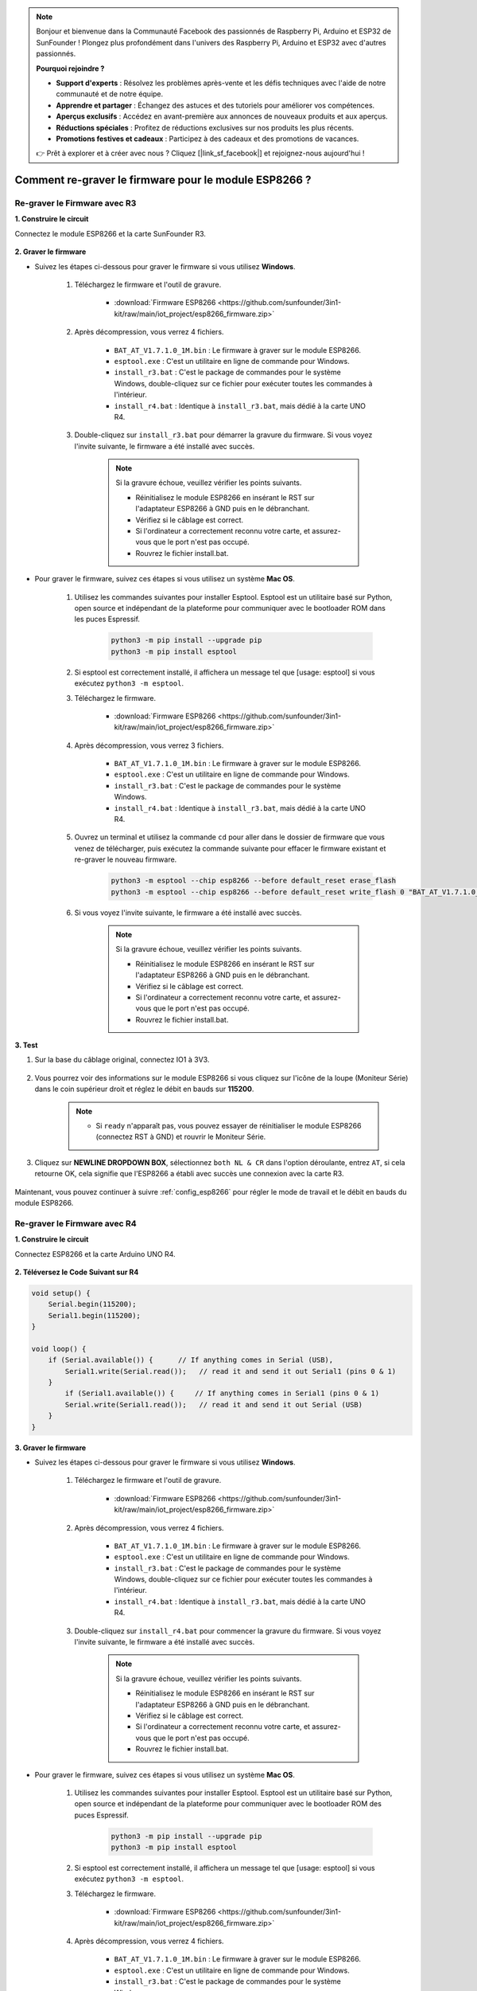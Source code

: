 .. note::

    Bonjour et bienvenue dans la Communauté Facebook des passionnés de Raspberry Pi, Arduino et ESP32 de SunFounder ! Plongez plus profondément dans l'univers des Raspberry Pi, Arduino et ESP32 avec d'autres passionnés.

    **Pourquoi rejoindre ?**

    - **Support d'experts** : Résolvez les problèmes après-vente et les défis techniques avec l'aide de notre communauté et de notre équipe.
    - **Apprendre et partager** : Échangez des astuces et des tutoriels pour améliorer vos compétences.
    - **Aperçus exclusifs** : Accédez en avant-première aux annonces de nouveaux produits et aux aperçus.
    - **Réductions spéciales** : Profitez de réductions exclusives sur nos produits les plus récents.
    - **Promotions festives et cadeaux** : Participez à des cadeaux et des promotions de vacances.

    👉 Prêt à explorer et à créer avec nous ? Cliquez [|link_sf_facebook|] et rejoignez-nous aujourd'hui !

.. _burn_firmware:

Comment re-graver le firmware pour le module ESP8266 ?
=========================================================


Re-graver le Firmware avec R3
---------------------------------------

**1. Construire le circuit**

Connectez le module ESP8266 et la carte SunFounder R3.

    .. image:: img/connect_esp8266.png
        :width: 800

**2. Graver le firmware**

* Suivez les étapes ci-dessous pour graver le firmware si vous utilisez **Windows**.

    #. Téléchargez le firmware et l'outil de gravure.

        * :download:`Firmware ESP8266 <https://github.com/sunfounder/3in1-kit/raw/main/iot_project/esp8266_firmware.zip>`

    #. Après décompression, vous verrez 4 fichiers.

        .. .. image:: img/bat_firmware.png
    
        * ``BAT_AT_V1.7.1.0_1M.bin`` : Le firmware à graver sur le module ESP8266.
        * ``esptool.exe`` : C'est un utilitaire en ligne de commande pour Windows.
        * ``install_r3.bat`` : C'est le package de commandes pour le système Windows, double-cliquez sur ce fichier pour exécuter toutes les commandes à l'intérieur.
        * ``install_r4.bat`` : Identique à ``install_r3.bat``, mais dédié à la carte UNO R4.

    #. Double-cliquez sur ``install_r3.bat`` pour démarrer la gravure du firmware. Si vous voyez l'invite suivante, le firmware a été installé avec succès.

        .. image:: img/install_firmware.png

        .. note::
            Si la gravure échoue, veuillez vérifier les points suivants.

            * Réinitialisez le module ESP8266 en insérant le RST sur l'adaptateur ESP8266 à GND puis en le débranchant.
            * Vérifiez si le câblage est correct.
            * Si l'ordinateur a correctement reconnu votre carte, et assurez-vous que le port n'est pas occupé.
            * Rouvrez le fichier install.bat.

* Pour graver le firmware, suivez ces étapes si vous utilisez un système **Mac OS**.

    #. Utilisez les commandes suivantes pour installer Esptool. Esptool est un utilitaire basé sur Python, open source et indépendant de la plateforme pour communiquer avec le bootloader ROM dans les puces Espressif.

        .. code-block::

            python3 -m pip install --upgrade pip
            python3 -m pip install esptool

    #. Si esptool est correctement installé, il affichera un message tel que [usage: esptool] si vous exécutez ``python3 -m esptool``.

    #. Téléchargez le firmware.

        * :download:`Firmware ESP8266 <https://github.com/sunfounder/3in1-kit/raw/main/iot_project/esp8266_firmware.zip>`

    #. Après décompression, vous verrez 3 fichiers.

        .. image:: img/bat_firmware.png

        * ``BAT_AT_V1.7.1.0_1M.bin`` : Le firmware à graver sur le module ESP8266.
        * ``esptool.exe`` : C'est un utilitaire en ligne de commande pour Windows.
        * ``install_r3.bat`` : C'est le package de commandes pour le système Windows.
        * ``install_r4.bat`` : Identique à ``install_r3.bat``, mais dédié à la carte UNO R4.


    #. Ouvrez un terminal et utilisez la commande ``cd`` pour aller dans le dossier de firmware que vous venez de télécharger, puis exécutez la commande suivante pour effacer le firmware existant et re-graver le nouveau firmware.

        .. code-block::

            python3 -m esptool --chip esp8266 --before default_reset erase_flash
            python3 -m esptool --chip esp8266 --before default_reset write_flash 0 "BAT_AT_V1.7.1.0_1M.bin"

    #. Si vous voyez l'invite suivante, le firmware a été installé avec succès.

        .. image:: img/install_firmware_macos.png

        .. note::
            Si la gravure échoue, veuillez vérifier les points suivants.

            * Réinitialisez le module ESP8266 en insérant le RST sur l'adaptateur ESP8266 à GND puis en le débranchant.
            * Vérifiez si le câblage est correct.
            * Si l'ordinateur a correctement reconnu votre carte, et assurez-vous que le port n'est pas occupé.
            * Rouvrez le fichier install.bat.

**3. Test**

#. Sur la base du câblage original, connectez IO1 à 3V3.

    .. image:: img/connect_esp826612.png
        :width: 800

#. Vous pourrez voir des informations sur le module ESP8266 si vous cliquez sur l'icône de la loupe (Moniteur Série) dans le coin supérieur droit et réglez le débit en bauds sur **115200**.

    .. image:: img/sp20220524113020.png

    .. note::

        * Si ``ready`` n'apparaît pas, vous pouvez essayer de réinitialiser le module ESP8266 (connectez RST à GND) et rouvrir le Moniteur Série.

#. Cliquez sur **NEWLINE DROPDOWN BOX**, sélectionnez ``both NL & CR`` dans l'option déroulante, entrez ``AT``, si cela retourne OK, cela signifie que l'ESP8266 a établi avec succès une connexion avec la carte R3.

    .. image:: img/sp20220524113702.png

Maintenant, vous pouvez continuer à suivre :ref:`config_esp8266` pour régler le mode de travail et le débit en bauds du module ESP8266.



Re-graver le Firmware avec R4
---------------------------------------



**1. Construire le circuit**

Connectez ESP8266 et la carte Arduino UNO R4.

    .. image:: img/faq_at_burn_bb.jpg
        :width: 800

**2. Téléversez le Code Suivant sur R4**

.. code-block:: Arduino

    void setup() {
        Serial.begin(115200);
        Serial1.begin(115200);
    }

    void loop() {
        if (Serial.available()) {      // If anything comes in Serial (USB),
            Serial1.write(Serial.read());   // read it and send it out Serial1 (pins 0 & 1)
        }
            if (Serial1.available()) {     // If anything comes in Serial1 (pins 0 & 1)
            Serial.write(Serial1.read());   // read it and send it out Serial (USB)
        }
    }

**3. Graver le firmware**

* Suivez les étapes ci-dessous pour graver le firmware si vous utilisez **Windows**.

    #. Téléchargez le firmware et l'outil de gravure.

        * :download:`Firmware ESP8266 <https://github.com/sunfounder/3in1-kit/raw/main/iot_project/esp8266_firmware.zip>`

    #. Après décompression, vous verrez 4 fichiers.

        .. .. image:: img/bat_firmware.png
    
        * ``BAT_AT_V1.7.1.0_1M.bin`` : Le firmware à graver sur le module ESP8266.
        * ``esptool.exe`` : C'est un utilitaire en ligne de commande pour Windows.
        * ``install_r3.bat`` : C'est le package de commandes pour le système Windows, double-cliquez sur ce fichier pour exécuter toutes les commandes à l'intérieur.
        * ``install_r4.bat`` : Identique à ``install_r3.bat``, mais dédié à la carte UNO R4.

    #. Double-cliquez sur ``install_r4.bat`` pour commencer la gravure du firmware. Si vous voyez l'invite suivante, le firmware a été installé avec succès.

        .. image:: img/install_firmware.png

        .. note::
            Si la gravure échoue, veuillez vérifier les points suivants.

            * Réinitialisez le module ESP8266 en insérant le RST sur l'adaptateur ESP8266 à GND puis en le débranchant.
            * Vérifiez si le câblage est correct.
            * Si l'ordinateur a correctement reconnu votre carte, et assurez-vous que le port n'est pas occupé.
            * Rouvrez le fichier install.bat.

* Pour graver le firmware, suivez ces étapes si vous utilisez un système **Mac OS**.

    #. Utilisez les commandes suivantes pour installer Esptool. Esptool est un utilitaire basé sur Python, open source et indépendant de la plateforme pour communiquer avec le bootloader ROM des puces Espressif.

        .. code-block::

            python3 -m pip install --upgrade pip
            python3 -m pip install esptool

    #. Si esptool est correctement installé, il affichera un message tel que [usage: esptool] si vous exécutez ``python3 -m esptool``.

    #. Téléchargez le firmware.

        * :download:`Firmware ESP8266 <https://github.com/sunfounder/3in1-kit/raw/main/iot_project/esp8266_firmware.zip>`

    #. Après décompression, vous verrez 4 fichiers.

        .. .. image:: img/bat_firmware.png

        * ``BAT_AT_V1.7.1.0_1M.bin`` : Le firmware à graver sur le module ESP8266.
        * ``esptool.exe`` : C'est un utilitaire en ligne de commande pour Windows.
        * ``install_r3.bat`` : C'est le package de commandes pour le système Windows.
        * ``install_r4.bat`` : Identique à ``install_r3.bat``, mais dédié à la carte UNO R4.


    #. Ouvrez un terminal et utilisez la commande ``cd`` pour aller dans le dossier de firmware que vous venez de télécharger, puis exécutez la commande suivante pour effacer le firmware existant et re-graver le nouveau firmware.

        .. code-block::

            python3 -m esptool --chip esp8266 --before no_reset_no_sync erase_flash
            python3 -m esptool --chip esp8266 --before no_reset_no_sync write_flash 0 "BAT_AT_V1.7.1.0_1M.bin"

    #. Si vous voyez l'invite suivante, le firmware a été installé avec succès.

        .. image:: img/install_firmware_macos.png

        .. note::
            Si la gravure échoue, veuillez vérifier les points suivants.

            * Réinitialisez le module ESP8266 en insérant le RST sur l'adaptateur ESP8266 à GND puis en le débranchant.
            * Vérifiez si le câblage est correct.
            * Si l'ordinateur a correctement reconnu votre carte, et assurez-vous que le port n'est pas occupé.
            * Rouvrez le fichier install.bat.

**4. Test**

#. Sur la base du câblage original, connectez IO1 à 3V3.

    .. image:: img/faq_at_burn_check_bb.jpg
        :width: 800

#. Vous pourrez voir des informations sur le module ESP8266 si vous cliquez sur l'icône de la loupe (Moniteur Série) dans le coin supérieur droit et réglez le débit en bauds sur **115200**.

    .. image:: img/sp20220524113020.png

    .. note::

        * Si ``ready`` n'apparaît pas, vous pouvez essayer de réinitialiser le module ESP8266 (connectez RST à GND) et rouvrir le Moniteur Série.

#. Cliquez sur **NEWLINE DROPDOWN BOX**, sélectionnez ``both NL & CR`` dans l'option déroulante, entrez ``AT``, si cela retourne OK, cela signifie que l'ESP8266 a établi avec succès une connexion avec votre carte.

    .. image:: img/sp20220524113702.png

Maintenant, vous pouvez continuer à suivre :ref:`config_esp8266` pour régler le mode de travail et le débit en bauds du module ESP8266.




